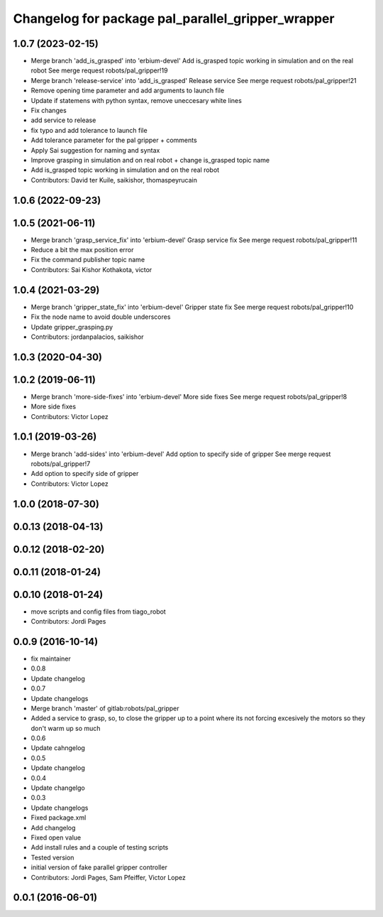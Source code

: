 ^^^^^^^^^^^^^^^^^^^^^^^^^^^^^^^^^^^^^^^^^^^^^^^^^^
Changelog for package pal_parallel_gripper_wrapper
^^^^^^^^^^^^^^^^^^^^^^^^^^^^^^^^^^^^^^^^^^^^^^^^^^

1.0.7 (2023-02-15)
------------------
* Merge branch 'add_is_grasped' into 'erbium-devel'
  Add is_grasped topic working in simulation and on the real robot
  See merge request robots/pal_gripper!19
* Merge branch 'release-service' into 'add_is_grasped'
  Release service
  See merge request robots/pal_gripper!21
* Remove opening time parameter and add arguments to launch file
* Update if statemens with python syntax, remove uneccesary white lines
* Fix changes
* add service to release
* fix typo and add tolerance to launch file
* Add tolerance parameter for the pal gripper + comments
* Apply Sai suggestion for naming and syntax
* Improve grasping in simulation and on real robot + change is_grasped topic name
* Add is_grasped topic working in simulation and on the real robot
* Contributors: David ter Kuile, saikishor, thomaspeyrucain

1.0.6 (2022-09-23)
------------------

1.0.5 (2021-06-11)
------------------
* Merge branch 'grasp_service_fix' into 'erbium-devel'
  Grasp service fix
  See merge request robots/pal_gripper!11
* Reduce a bit the max position error
* Fix the command publisher topic name
* Contributors: Sai Kishor Kothakota, victor

1.0.4 (2021-03-29)
------------------
* Merge branch 'gripper_state_fix' into 'erbium-devel'
  Gripper state fix
  See merge request robots/pal_gripper!10
* Fix the node name to avoid double underscores
* Update gripper_grasping.py
* Contributors: jordanpalacios, saikishor

1.0.3 (2020-04-30)
------------------

1.0.2 (2019-06-11)
------------------
* Merge branch 'more-side-fixes' into 'erbium-devel'
  More side fixes
  See merge request robots/pal_gripper!8
* More side fixes
* Contributors: Victor Lopez

1.0.1 (2019-03-26)
------------------
* Merge branch 'add-sides' into 'erbium-devel'
  Add option to specify side of gripper
  See merge request robots/pal_gripper!7
* Add option to specify side of gripper
* Contributors: Victor Lopez

1.0.0 (2018-07-30)
------------------

0.0.13 (2018-04-13)
-------------------

0.0.12 (2018-02-20)
-------------------

0.0.11 (2018-01-24)
-------------------

0.0.10 (2018-01-24)
-------------------
* move scripts and config files from tiago_robot
* Contributors: Jordi Pages

0.0.9 (2016-10-14)
------------------
* fix maintainer
* 0.0.8
* Update changelog
* 0.0.7
* Update changelogs
* Merge branch 'master' of gitlab:robots/pal_gripper
* Added a service to grasp, so, to close the gripper up to a point where its not forcing excesively the motors so they don't warm up so much
* 0.0.6
* Update cahngelog
* 0.0.5
* Update changelog
* 0.0.4
* Update changelgo
* 0.0.3
* Update changelogs
* Fixed package.xml
* Add changelog
* Fixed open value
* Add install rules and a couple of testing scripts
* Tested version
* initial version of fake parallel gripper controller
* Contributors: Jordi Pages, Sam Pfeiffer, Victor Lopez

0.0.1 (2016-06-01)
------------------
